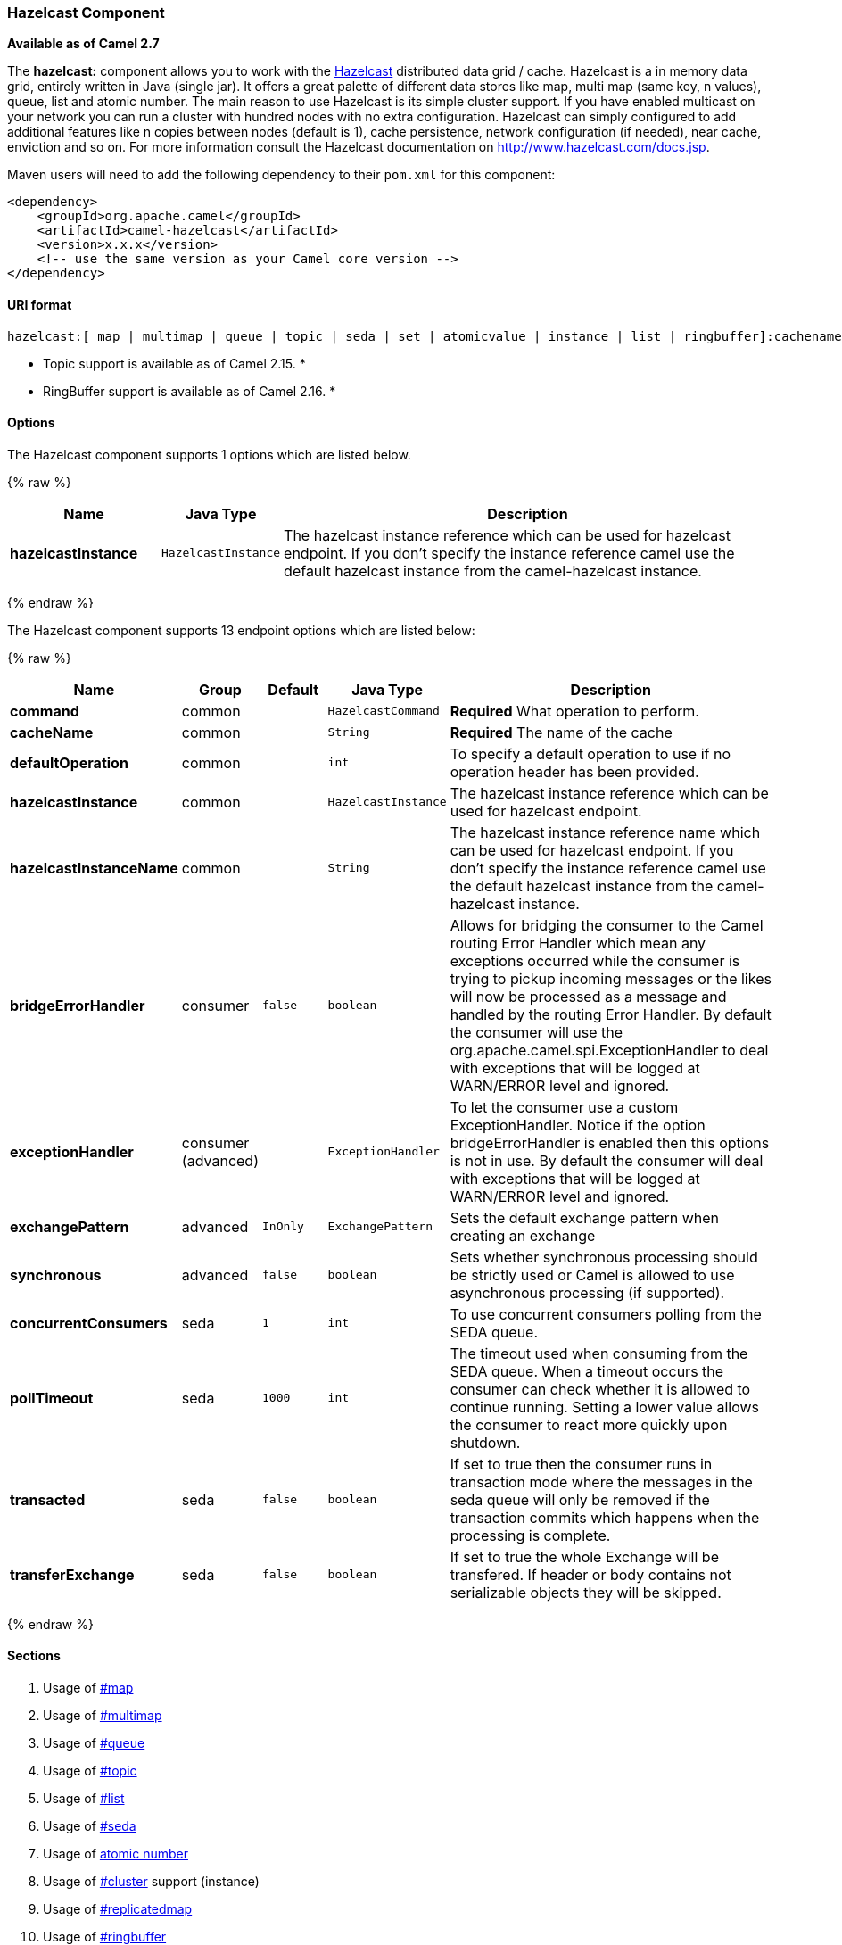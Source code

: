 [[HazelcastComponent-HazelcastComponent]]
Hazelcast Component
~~~~~~~~~~~~~~~~~~~

*Available as of Camel 2.7*

The *hazelcast:* component allows you to work with the
http://www.hazelcast.com[Hazelcast] distributed data grid / cache.
Hazelcast is a in memory data grid, entirely written in Java (single
jar). It offers a great palette of different data stores like map, multi
map (same key, n values), queue, list and atomic number. The main reason
to use Hazelcast is its simple cluster support. If you have enabled
multicast on your network you can run a cluster with hundred nodes with
no extra configuration. Hazelcast can simply configured to add
additional features like n copies between nodes (default is 1), cache
persistence, network configuration (if needed), near cache, enviction
and so on. For more information consult the Hazelcast documentation on
http://www.hazelcast.com/docs.jsp[http://www.hazelcast.com/docs.jsp].

Maven users will need to add the following dependency to their `pom.xml`
for this component:

[source,xml]
------------------------------------------------------------
<dependency>
    <groupId>org.apache.camel</groupId>
    <artifactId>camel-hazelcast</artifactId>
    <version>x.x.x</version>
    <!-- use the same version as your Camel core version -->
</dependency>
------------------------------------------------------------

[[HazelcastComponent-URIformat]]
URI format
^^^^^^^^^^

[source,java]
-------------------------------------------------------------------------------------------------------------------------
hazelcast:[ map | multimap | queue | topic | seda | set | atomicvalue | instance | list | ringbuffer]:cachename[?options]
-------------------------------------------------------------------------------------------------------------------------

* Topic support is available as of Camel 2.15. *


* RingBuffer support is available as of Camel 2.16. *

[[HazelcastComponent-Options]]
Options
^^^^^^^




// component options: START
The Hazelcast component supports 1 options which are listed below.



{% raw %}
[width="100%",cols="2s,1m,7",options="header"]
|=======================================================================
| Name | Java Type | Description
| hazelcastInstance | HazelcastInstance | The hazelcast instance reference which can be used for hazelcast endpoint. If you don't specify the instance reference camel use the default hazelcast instance from the camel-hazelcast instance.
|=======================================================================
{% endraw %}
// component options: END






// endpoint options: START
The Hazelcast component supports 13 endpoint options which are listed below:

{% raw %}
[width="100%",cols="2s,1,1m,1m,5",options="header"]
|=======================================================================
| Name | Group | Default | Java Type | Description
| command | common |  | HazelcastCommand | *Required* What operation to perform.
| cacheName | common |  | String | *Required* The name of the cache
| defaultOperation | common |  | int | To specify a default operation to use if no operation header has been provided.
| hazelcastInstance | common |  | HazelcastInstance | The hazelcast instance reference which can be used for hazelcast endpoint.
| hazelcastInstanceName | common |  | String | The hazelcast instance reference name which can be used for hazelcast endpoint. If you don't specify the instance reference camel use the default hazelcast instance from the camel-hazelcast instance.
| bridgeErrorHandler | consumer | false | boolean | Allows for bridging the consumer to the Camel routing Error Handler which mean any exceptions occurred while the consumer is trying to pickup incoming messages or the likes will now be processed as a message and handled by the routing Error Handler. By default the consumer will use the org.apache.camel.spi.ExceptionHandler to deal with exceptions that will be logged at WARN/ERROR level and ignored.
| exceptionHandler | consumer (advanced) |  | ExceptionHandler | To let the consumer use a custom ExceptionHandler. Notice if the option bridgeErrorHandler is enabled then this options is not in use. By default the consumer will deal with exceptions that will be logged at WARN/ERROR level and ignored.
| exchangePattern | advanced | InOnly | ExchangePattern | Sets the default exchange pattern when creating an exchange
| synchronous | advanced | false | boolean | Sets whether synchronous processing should be strictly used or Camel is allowed to use asynchronous processing (if supported).
| concurrentConsumers | seda | 1 | int | To use concurrent consumers polling from the SEDA queue.
| pollTimeout | seda | 1000 | int | The timeout used when consuming from the SEDA queue. When a timeout occurs the consumer can check whether it is allowed to continue running. Setting a lower value allows the consumer to react more quickly upon shutdown.
| transacted | seda | false | boolean | If set to true then the consumer runs in transaction mode where the messages in the seda queue will only be removed if the transaction commits which happens when the processing is complete.
| transferExchange | seda | false | boolean | If set to true the whole Exchange will be transfered. If header or body contains not serializable objects they will be skipped.
|=======================================================================
{% endraw %}
// endpoint options: END



[[HazelcastComponent-Sections]]
Sections
^^^^^^^^

1.  Usage of link:hazelcast-component.html[#map]
2.  Usage of link:hazelcast-component.html[#multimap]
3.  Usage of link:hazelcast-component.html[#queue]
4.  Usage of link:hazelcast-component.html[#topic]
5.  Usage of link:hazelcast-component.html[#list]
6.  Usage of link:hazelcast-component.html[#seda]
7.  Usage of link:hazelcast-component.html[atomic number]
8.  Usage of link:hazelcast-component.html[#cluster] support (instance)
9.  Usage of link:hazelcast-component.html[#replicatedmap] 
10. Usage of link:hazelcast-component.html[#ringbuffer] 

[[HazelcastComponent-UsageofMap]]
Usage of Map
^^^^^^^^^^^^

[[HazelcastComponent-mapcacheproducer-to-map]]
Map cache producer - to("hazelcast:map:foo")
++++++++++++++++++++++++++++++++++++++++++++

If you want to store a value in a map you can use the map cache
producer. The map cache producer provides 5 operations (put, get,
update, delete, query). For the first 4 you have to provide the
operation inside the "hazelcast.operation.type" header variable. In Java
DSL you can use the constants from `org.apache.camel.component.hazelcast.HazelcastConstants`.

Header Variables for the request message:

[width="100%",cols="10%,10%,80%",options="header",]
|=======================================================================
|Name |Type |Description
|`CamelHazelcastOperationType` |`String` |valid values are: put, delete, get, update, query, getAll, putIfAbsent, clear, keySet. 

|`CamelHazelcastObjectId` |`String` |the object id to store / find your object inside the cache (not needed for the query operation)
|=======================================================================

You can call the samples with:

[source,java]
-------------------------------------------------------------------------------------------------------------------
template.sendBodyAndHeader("direct:[put|get|update|delete|query]", "my-foo", HazelcastConstants.OBJECT_ID, "4711");
-------------------------------------------------------------------------------------------------------------------

[[HazelcastComponent-Sampleforput:]]
Sample for *put*:

Java DSL:

[source,java]
------------------------------------------------------------------------------------
from("direct:put")
.setHeader(HazelcastConstants.OPERATION, constant(HazelcastConstants.PUT_OPERATION))
.toF("hazelcast:%sfoo", HazelcastConstants.MAP_PREFIX);
------------------------------------------------------------------------------------

Spring DSL:

[source,java]
-----------------------------------------------------------------------------------------------
<route>
    <from uri="direct:put" />
        <!-- If using version 2.8 and above set headerName to "CamelHazelcastOperationType" -->
    <setHeader headerName="hazelcast.operation.type">
        <constant>put</constant>
    </setHeader>
    <to uri="hazelcast:map:foo" />
</route>
-----------------------------------------------------------------------------------------------

[[HazelcastComponent-Sampleforget:]]
Sample for *get*:

Java DSL:

[source,java]
------------------------------------------------------------------------------------
from("direct:get")
.setHeader(HazelcastConstants.OPERATION, constant(HazelcastConstants.GET_OPERATION))
.toF("hazelcast:%sfoo", HazelcastConstants.MAP_PREFIX)
.to("seda:out");
------------------------------------------------------------------------------------

Spring DSL:

[source,java]
-----------------------------------------------------------------------------------------------
<route>
    <from uri="direct:get" />
        <!-- If using version 2.8 and above set headerName to "CamelHazelcastOperationType" -->
    <setHeader headerName="hazelcast.operation.type">
        <constant>get</constant>
    </setHeader>
    <to uri="hazelcast:map:foo" />
    <to uri="seda:out" />
</route>
-----------------------------------------------------------------------------------------------

[[HazelcastComponent-Sampleforupdate:]]
Sample for *update*:

Java DSL:

[source,java]
---------------------------------------------------------------------------------------
from("direct:update")
.setHeader(HazelcastConstants.OPERATION, constant(HazelcastConstants.UPDATE_OPERATION))
.toF("hazelcast:%sfoo", HazelcastConstants.MAP_PREFIX);
---------------------------------------------------------------------------------------

Spring DSL:

[source,java]
-----------------------------------------------------------------------------------------------
<route>
    <from uri="direct:update" />
        <!-- If using version 2.8 and above set headerName to "CamelHazelcastOperationType" -->
    <setHeader headerName="hazelcast.operation.type">
        <constant>update</constant>
    </setHeader>
    <to uri="hazelcast:map:foo" />
</route>
-----------------------------------------------------------------------------------------------

[[HazelcastComponent-Samplefordelete:]]
Sample for *delete*:

Java DSL:

[source,java]
---------------------------------------------------------------------------------------
from("direct:delete")
.setHeader(HazelcastConstants.OPERATION, constant(HazelcastConstants.DELETE_OPERATION))
.toF("hazelcast:%sfoo", HazelcastConstants.MAP_PREFIX);
---------------------------------------------------------------------------------------

Spring DSL:

[source,java]
-----------------------------------------------------------------------------------------------
<route>
    <from uri="direct:delete" />
        <!-- If using version 2.8 and above set headerName to "CamelHazelcastOperationType" -->
    <setHeader headerName="hazelcast.operation.type">
        <constant>delete</constant>
    </setHeader>
    <to uri="hazelcast:map:foo" />
</route>
-----------------------------------------------------------------------------------------------

[[HazelcastComponent-Sampleforquery]]
Sample for *query*

Java DSL:

[source,java]
--------------------------------------------------------------------------------------
from("direct:query")
.setHeader(HazelcastConstants.OPERATION, constant(HazelcastConstants.QUERY_OPERATION))
.toF("hazelcast:%sfoo", HazelcastConstants.MAP_PREFIX)
.to("seda:out");
--------------------------------------------------------------------------------------

Spring DSL:

[source,java]
-----------------------------------------------------------------------------------------------
<route>
    <from uri="direct:query" />
        <!-- If using version 2.8 and above set headerName to "CamelHazelcastOperationType" -->
    <setHeader headerName="hazelcast.operation.type">
        <constant>query</constant>
    </setHeader>
    <to uri="hazelcast:map:foo" />
    <to uri="seda:out" />
</route>
-----------------------------------------------------------------------------------------------

For the query operation Hazelcast offers a SQL like syntax to query your
distributed map.

[source,java]
-------------------------------------------------------------------------------
String q1 = "bar > 1000";
template.sendBodyAndHeader("direct:query", null, HazelcastConstants.QUERY, q1);
-------------------------------------------------------------------------------

[[HazelcastComponent-mapcacheconsumer-from-map]]
Map cache consumer - from("hazelcast:map:foo")
^^^^^^^^^^^^^^^^^^^^^^^^^^^^^^^^^^^^^^^^^^^^^^

Hazelcast provides event listeners on their data grid. If you want to be
notified if a cache will be manipulated, you can use the map consumer.
There're 4 events: *put*, *update*, *delete* and *envict*. The event
type will be stored in the "*hazelcast.listener.action*" header
variable. The map consumer provides some additional information inside
these variables:

Header Variables inside the response message:

[width="100%",cols="10%,10%,80%",options="header",]
|=======================================================================
|Name |Type |Description

|`CamelHazelcastListenerTime` |`Long` |time of the event in millis

|`CamelHazelcastListenerType` |`String` |the map consumer sets here "cachelistener"

|`CamelHazelcastListenerAction` |`String` |type of event - here *added*, *updated*, *envicted* and *removed*.

|`CamelHazelcastObjectId` |`String` |the oid of the object

|`CamelHazelcastCacheName` |`String` |the name of the cache - e.g. "foo"

|`CamelHazelcastCacheType` |`String` |the type of the cache - here map
|=======================================================================

The object value will be stored within *put* and *update* actions inside
the message body.

Here's a sample:

[source,java]
--------------------------------------------------------------------------------------------
fromF("hazelcast:%sfoo", HazelcastConstants.MAP_PREFIX)
.log("object...")
.choice()
    .when(header(HazelcastConstants.LISTENER_ACTION).isEqualTo(HazelcastConstants.ADDED))
         .log("...added")
         .to("mock:added")
    .when(header(HazelcastConstants.LISTENER_ACTION).isEqualTo(HazelcastConstants.ENVICTED))
         .log("...envicted")
         .to("mock:envicted")
    .when(header(HazelcastConstants.LISTENER_ACTION).isEqualTo(HazelcastConstants.UPDATED))
         .log("...updated")
         .to("mock:updated")
    .when(header(HazelcastConstants.LISTENER_ACTION).isEqualTo(HazelcastConstants.REMOVED))
         .log("...removed")
         .to("mock:removed")
    .otherwise()
         .log("fail!");
--------------------------------------------------------------------------------------------

[[HazelcastComponent-UsageofMultiMap]]
Usage of Multi Map
^^^^^^^^^^^^^^^^^^

[[HazelcastComponent-multimapcacheproducer-to-multimap]]
multimap cache producer - to("hazelcast:multimap:foo")
++++++++++++++++++++++++++++++++++++++++++++++++++++++

A multimap is a cache where you can store n values to one key. The
multimap producer provides 4 operations (put, get, removevalue, delete).

Header Variables for the request message:

[width="100%",cols="10%,10%,80%",options="header",]
|=======================================================================
|Name |Type |Description

|`CamelHazelcastOperationType` |`String` |valid values are: put, get, removevalue, delete *From Camel 2.16:* clear.

|`CamelHazelcastObjectId` |`String` |the object id to store / find your object inside the cache
|=======================================================================

[[HazelcastComponent-Sampleforput:.1]]
Sample for *put*:

Java DSL:

[source,java]
------------------------------------------------------------------------------------
from("direct:put")
.setHeader(HazelcastConstants.OPERATION, constant(HazelcastConstants.PUT_OPERATION))
.to(String.format("hazelcast:%sbar", HazelcastConstants.MULTIMAP_PREFIX));
------------------------------------------------------------------------------------

Spring DSL:

[source,java]
-----------------------------------------------------------------------------------------------
<route>
    <from uri="direct:put" />
    <log message="put.."/>
        <!-- If using version 2.8 and above set headerName to "CamelHazelcastOperationType" -->
    <setHeader headerName="hazelcast.operation.type">
        <constant>put</constant>
    </setHeader>
    <to uri="hazelcast:multimap:foo" />
</route>
-----------------------------------------------------------------------------------------------

[[HazelcastComponent-Sampleforremovevalue:]]
Sample for *removevalue*:

Java DSL:

[source,java]
--------------------------------------------------------------------------------------------
from("direct:removevalue")
.setHeader(HazelcastConstants.OPERATION, constant(HazelcastConstants.REMOVEVALUE_OPERATION))
.toF("hazelcast:%sbar", HazelcastConstants.MULTIMAP_PREFIX);
--------------------------------------------------------------------------------------------

Spring DSL:

[source,java]
-----------------------------------------------------------------------------------------------
<route>
    <from uri="direct:removevalue" />
    <log message="removevalue..."/>
        <!-- If using version 2.8 and above set headerName to "CamelHazelcastOperationType" -->
    <setHeader headerName="hazelcast.operation.type">
        <constant>removevalue</constant>
    </setHeader>
    <to uri="hazelcast:multimap:foo" />
</route>
-----------------------------------------------------------------------------------------------

To remove a value you have to provide the value you want to remove
inside the message body. If you have a multimap object
\{`key: "4711" values: { "my-foo", "my-bar"`}} you have to put "my-foo"
inside the message body to remove the "my-foo" value.

[[HazelcastComponent-Sampleforget:.1]]
Sample for *get*:

Java DSL:

[source,java]
------------------------------------------------------------------------------------
from("direct:get")
.setHeader(HazelcastConstants.OPERATION, constant(HazelcastConstants.GET_OPERATION))
.toF("hazelcast:%sbar", HazelcastConstants.MULTIMAP_PREFIX)
.to("seda:out");
------------------------------------------------------------------------------------

Spring DSL:

[source,java]
-----------------------------------------------------------------------------------------------
<route>
    <from uri="direct:get" />
    <log message="get.."/>
        <!-- If using version 2.8 and above set headerName to "CamelHazelcastOperationType" -->
    <setHeader headerName="hazelcast.operation.type">
        <constant>get</constant>
    </setHeader>
    <to uri="hazelcast:multimap:foo" />
    <to uri="seda:out" />
</route>
-----------------------------------------------------------------------------------------------

[[HazelcastComponent-Samplefordelete:.1]]
Sample for *delete*:

Java DSL:

[source,java]
---------------------------------------------------------------------------------------
from("direct:delete")
.setHeader(HazelcastConstants.OPERATION, constant(HazelcastConstants.DELETE_OPERATION))
.toF("hazelcast:%sbar", HazelcastConstants.MULTIMAP_PREFIX);
---------------------------------------------------------------------------------------

Spring DSL:

[source,java]
-----------------------------------------------------------------------------------------------
<route>
    <from uri="direct:delete" />
    <log message="delete.."/>
        <!-- If using version 2.8 and above set headerName to "CamelHazelcastOperationType" -->
    <setHeader headerName="hazelcast.operation.type">
        <constant>delete</constant>
    </setHeader>
    <to uri="hazelcast:multimap:foo" />
</route>
-----------------------------------------------------------------------------------------------

you can call them in your test class with:

[source,java]
------------------------------------------------------------------------------------------------------------------
template.sendBodyAndHeader("direct:[put|get|removevalue|delete]", "my-foo", HazelcastConstants.OBJECT_ID, "4711");
------------------------------------------------------------------------------------------------------------------

[[HazelcastComponent-multimapcacheconsumer-from-multimap]]
multimap cache consumer - from("hazelcast:multimap:foo")
++++++++++++++++++++++++++++++++++++++++++++++++++++++++

For the multimap cache this component provides the same listeners /
variables as for the map cache consumer (except the update and enviction
listener). The only difference is the *multimap* prefix inside the URI.
Here is a sample:

[source,java]
--------------------------------------------------------------------------------------------------
fromF("hazelcast:%sbar", HazelcastConstants.MULTIMAP_PREFIX)
.log("object...")
.choice()
    .when(header(HazelcastConstants.LISTENER_ACTION).isEqualTo(HazelcastConstants.ADDED))
        .log("...added")
                .to("mock:added")
        //.when(header(HazelcastConstants.LISTENER_ACTION).isEqualTo(HazelcastConstants.ENVICTED))
        //        .log("...envicted")
        //        .to("mock:envicted")
        .when(header(HazelcastConstants.LISTENER_ACTION).isEqualTo(HazelcastConstants.REMOVED))
                .log("...removed")
                .to("mock:removed")
        .otherwise()
                .log("fail!");
--------------------------------------------------------------------------------------------------

Header Variables inside the response message:

[width="100%",cols="10%,10%,80%",options="header",]
|=======================================================================
|Name |Type |Description

|`CamelHazelcastListenerTime` |`Long` |time of the event in millis

|`CamelHazelcastListenerType` |`String` |the map consumer sets here "cachelistener"

|`CamelHazelcastListenerAction` |`String` |type of event - here *added* and *removed* (and soon *envicted*)

|`CamelHazelcastObjectId` |`String` |the oid of the object

|`CamelHazelcastCacheName` |`String` |the name of the cache - e.g. "foo"

|`CamelHazelcastCacheType` |`String` |the type of the cache - here multimap
|=======================================================================

[[HazelcastComponent-UsageofQueue]]
Usage of Queue
^^^^^^^^^^^^^^

[[HazelcastComponent-Queueproducer]]
Queue producer – to(“hazelcast:queue:foo”)
++++++++++++++++++++++++++++++++++++++++++

The queue producer provides 6 operations (add, put, poll, peek, offer,
removevalue).

[[HazelcastComponent-Sampleforadd:]]
Sample for *add*:

[source,java]
------------------------------------------------------------------------------------
from("direct:add")
.setHeader(HazelcastConstants.OPERATION, constant(HazelcastConstants.ADD_OPERATION))
.toF("hazelcast:%sbar", HazelcastConstants.QUEUE_PREFIX);
------------------------------------------------------------------------------------

[[HazelcastComponent-Sampleforput:.2]]
Sample for *put*:

[source,java]
------------------------------------------------------------------------------------
from("direct:put")
.setHeader(HazelcastConstants.OPERATION, constant(HazelcastConstants.PUT_OPERATION))
.toF("hazelcast:%sbar", HazelcastConstants.QUEUE_PREFIX);
------------------------------------------------------------------------------------

[[HazelcastComponent-Sampleforpoll:]]
Sample for *poll*:

[source,java]
-------------------------------------------------------------------------------------
from("direct:poll")
.setHeader(HazelcastConstants.OPERATION, constant(HazelcastConstants.POLL_OPERATION))
.toF("hazelcast:%sbar", HazelcastConstants.QUEUE_PREFIX);
-------------------------------------------------------------------------------------

[[HazelcastComponent-Sampleforpeek:]]
Sample for *peek*:

[source,java]
-------------------------------------------------------------------------------------
from("direct:peek")
.setHeader(HazelcastConstants.OPERATION, constant(HazelcastConstants.PEEK_OPERATION))
.toF("hazelcast:%sbar", HazelcastConstants.QUEUE_PREFIX);
-------------------------------------------------------------------------------------

[[HazelcastComponent-Sampleforoffer:]]
Sample for *offer*:

[source,java]
--------------------------------------------------------------------------------------
from("direct:offer")
.setHeader(HazelcastConstants.OPERATION, constant(HazelcastConstants.OFFER_OPERATION))
.toF("hazelcast:%sbar", HazelcastConstants.QUEUE_PREFIX);
--------------------------------------------------------------------------------------

[[HazelcastComponent-Sampleforremovevalue:.1]]
Sample for *removevalue*:

[source,java]
--------------------------------------------------------------------------------------------
from("direct:removevalue")
.setHeader(HazelcastConstants.OPERATION, constant(HazelcastConstants.REMOVEVALUE_OPERATION))
.toF("hazelcast:%sbar", HazelcastConstants.QUEUE_PREFIX);
--------------------------------------------------------------------------------------------

[[HazelcastComponent-Queueconsumer]]
Queue consumer – from(“hazelcast:queue:foo”)
++++++++++++++++++++++++++++++++++++++++++++

The queue consumer provides 2 operations (add, remove).

[source,java]
-------------------------------------------------------------------------------------------
fromF("hazelcast:%smm", HazelcastConstants.QUEUE_PREFIX)
   .log("object...")
   .choice()
    .when(header(HazelcastConstants.LISTENER_ACTION).isEqualTo(HazelcastConstants.ADDED))
            .log("...added")
        .to("mock:added")
    .when(header(HazelcastConstants.LISTENER_ACTION).isEqualTo(HazelcastConstants.REMOVED))
        .log("...removed")
        .to("mock:removed")
    .otherwise()
        .log("fail!");
-------------------------------------------------------------------------------------------

[[HazelcastComponent-topic]]

[[HazelcastComponent-UsageofTopic]]
Usage of Topic
^^^^^^^^^^^^^^

[[HazelcastComponent-Topicproducer]]
Topic producer – to(“hazelcast:topic:foo”)
++++++++++++++++++++++++++++++++++++++++++

The topic producer provides only one operation (publish).

[[HazelcastComponent-Sampleforpublish:]]
Sample for *publish*:

[source,java]
----------------------------------------------------------------------------------------
from("direct:add")
.setHeader(HazelcastConstants.OPERATION, constant(HazelcastConstants.PUBLISH_OPERATION))
.toF("hazelcast:%sbar", HazelcastConstants.PUBLISH_OPERATION);
----------------------------------------------------------------------------------------

[[HazelcastComponent-Topicconsumer]]
Topic consumer – from(“hazelcast:topic:foo”)
++++++++++++++++++++++++++++++++++++++++++++

The topic consumer provides only one operation (received). This
component is supposed to support multiple consumption as it's expected
when it comes to topics so you are free to have as much consumers as you
need on the same hazelcast topic.

[source,java]
--------------------------------------------------------------------------------------------
fromF("hazelcast:%sfoo", HazelcastConstants.TOPIC_PREFIX)
  .choice()
    .when(header(HazelcastConstants.LISTENER_ACTION).isEqualTo(HazelcastConstants.RECEIVED))
      .log("...message received")
    .otherwise()
      .log("...this should never have happened")
--------------------------------------------------------------------------------------------

 

[[HazelcastComponent-UsageofList]]
Usage of List
^^^^^^^^^^^^^

[[HazelcastComponent-Listproducer]]
List producer – to(“hazelcast:list:foo”)
++++++++++++++++++++++++++++++++++++++++

The list producer provides 4 operations (add, addAll, set, get,
removevalue, removeAll, clear).

[[HazelcastComponent-Sampleforadd:.1]]
Sample for *add*:

[source,java]
------------------------------------------------------------------------------------
from("direct:add")
.setHeader(HazelcastConstants.OPERATION, constant(HazelcastConstants.ADD_OPERATION))
.toF("hazelcast:%sbar", HazelcastConstants.LIST_PREFIX);
------------------------------------------------------------------------------------

[[HazelcastComponent-Sampleforget:.2]]
Sample for *get*:

[source,java]
------------------------------------------------------------------------------------
from("direct:get")
.setHeader(HazelcastConstants.OPERATION, constant(HazelcastConstants.GET_OPERATION))
.toF("hazelcast:%sbar", HazelcastConstants.LIST_PREFIX)
.to("seda:out");
------------------------------------------------------------------------------------

[[HazelcastComponent-Sampleforsetvalue:]]
Sample for *setvalue*:

[source,java]
-----------------------------------------------------------------------------------------
from("direct:set")
.setHeader(HazelcastConstants.OPERATION, constant(HazelcastConstants.SETVALUE_OPERATION))
.toF("hazelcast:%sbar", HazelcastConstants.LIST_PREFIX);
-----------------------------------------------------------------------------------------

[[HazelcastComponent-Sampleforremovevalue:.2]]
Sample for *removevalue*:

[source,java]
--------------------------------------------------------------------------------------------
from("direct:removevalue")
.setHeader(HazelcastConstants.OPERATION, constant(HazelcastConstants.REMOVEVALUE_OPERATION))
.toF("hazelcast:%sbar", HazelcastConstants.LIST_PREFIX);
--------------------------------------------------------------------------------------------

Note that *CamelHazelcastObjectIndex* header is used for indexing
purpose.

[[HazelcastComponent-Thelistconsumerprovides2operationsListconsumer]]
The list consumer provides 2 operations (add, remove).List consumer – from(“hazelcast:list:foo”)
++++++++++++++++++++++++++++++++++++++++++++++++++++++++++++++++++++++++++++++++++++++++++++++++

[source,java]
-----------------------------------------------------------------------------------------------
fromF("hazelcast:%smm", HazelcastConstants.LIST_PREFIX)
    .log("object...")
    .choice()
        .when(header(HazelcastConstants.LISTENER_ACTION).isEqualTo(HazelcastConstants.ADDED))
            .log("...added")
                        .to("mock:added")
        .when(header(HazelcastConstants.LISTENER_ACTION).isEqualTo(HazelcastConstants.REMOVED))
            .log("...removed")
                        .to("mock:removed")
                .otherwise()
                        .log("fail!");
-----------------------------------------------------------------------------------------------

[[HazelcastComponent-UsageofSEDA]]
Usage of SEDA
^^^^^^^^^^^^^

SEDA component differs from the rest components provided. It implements
a work-queue in order to support asynchronous SEDA architectures,
similar to the core "SEDA" component.

[[HazelcastComponent-SEDAproducer]]
SEDA producer – to(“hazelcast:seda:foo”)
++++++++++++++++++++++++++++++++++++++++

The SEDA producer provides no operations. You only send data to the
specified queue.

[width="100%",cols="10%,10%,80%",options="header",]
|=======================================================================
|Name |Default value |Description

|`transferExchange` |`false` | if set to true the whole Exchange will be transfered. If
header or body contains not serializable objects, they will be skipped.
|=======================================================================

Java DSL :

[source,java]
--------------------------
from("direct:foo")
.to("hazelcast:seda:foo");
--------------------------

Spring DSL :

[source,java]
----------------------------------
<route>
   <from uri="direct:start" />
   <to uri="hazelcast:seda:foo" />
</route>
----------------------------------

[[HazelcastComponent-SEDAconsumer]]
SEDA consumer – from(“hazelcast:seda:foo”)
++++++++++++++++++++++++++++++++++++++++++

The SEDA consumer provides no operations. You only retrieve data from
the specified queue.

[width="100%",cols="10%,10%,80%",options="header",]
|=======================================================================
|Name |Default value |Description

|`pollInterval` |`1000` |The timeout used when consuming from the SEDA queue. When a timeout
occurs, the consumer can check whether it is allowed to continue
running. Setting a lower value allows the consumer to react more quickly
upon shutdown. (*deprecated* from Camel 2.15 onwards, use pollTimeout
instead).

|`pollTimeout` |1000 | The timeout used when consuming from the SEDA queue. When
a timeout occurs, the consumer can check whether it is allowed to
continue running. Setting a lower value allows the consumer to react
more quickly upon shutdown.

|`concurrentConsumers` |`1` |To use concurrent consumers polling from the SEDA queue.

|`transferExchange` |`false`| if set to true the whole Exchange will be transfered. If
header or body contains not serializable objects, they will be skipped.

|`transacted` |`false`| if set to true then the consumer runs in transaction
mode, where the messages in the seda queue will only be removed if the
transaction commits, which happens when the processing is complete.
|=======================================================================

Java DSL :

[source,java]
--------------------------
from("hazelcast:seda:foo")
.to("mock:result");
--------------------------

Spring DSL:

[source,java]
-----------------------------------
<route>
  <from uri="hazelcast:seda:foo" />
  <to uri="mock:result" />
</route>
-----------------------------------

[[HazelcastComponent-UsageofAtomicNumber]]
Usage of Atomic Number
^^^^^^^^^^^^^^^^^^^^^^

* There is no consumer for this endpoint! *

[[HazelcastComponent-atomicnumberproducer]]
atomic number producer - to("hazelcast:atomicnumber:foo")
+++++++++++++++++++++++++++++++++++++++++++++++++++++++++

An atomic number is an object that simply provides a grid wide number
(long). The operations for this producer are setvalue (set the number
with a given value), get, increase (+1), decrease (-1) and destroy.

Header Variables for the request message:

[width="100%",cols="10%,10%,80%",options="header",]
|=======================================================================
|Name |Type |Description

|`CamelHazelcastOperationType` |`String` |valid values are: setvalue, get, increase, decrease, destroy 
|=======================================================================

[[HazelcastComponent-Sampleforset:]]
Sample for *set*:

Java DSL:

[source,java]
-----------------------------------------------------------------------------------------
from("direct:set")
.setHeader(HazelcastConstants.OPERATION, constant(HazelcastConstants.SETVALUE_OPERATION))
.toF("hazelcast:%sfoo", HazelcastConstants.ATOMICNUMBER_PREFIX);
-----------------------------------------------------------------------------------------

Spring DSL:

[source,java]
-----------------------------------------------------------------------------------------------
<route>
    <from uri="direct:set" />
        <!-- If using version 2.8 and above set headerName to "CamelHazelcastOperationType" -->
    <setHeader headerName="hazelcast.operation.type">
        <constant>setvalue</constant>
    </setHeader>
    <to uri="hazelcast:atomicvalue:foo" />
</route>
-----------------------------------------------------------------------------------------------

Provide the value to set inside the message body (here the value is 10):
`template.sendBody("direct:set", 10);`

[[HazelcastComponent-Sampleforget:.3]]
Sample for *get*:

Java DSL:

[source,java]
------------------------------------------------------------------------------------
from("direct:get")
.setHeader(HazelcastConstants.OPERATION, constant(HazelcastConstants.GET_OPERATION))
.toF("hazelcast:%sfoo", HazelcastConstants.ATOMICNUMBER_PREFIX);
------------------------------------------------------------------------------------

Spring DSL:

[source,java]
-----------------------------------------------------------------------------------------------
<route>
    <from uri="direct:get" />
        <!-- If using version 2.8 and above set headerName to "CamelHazelcastOperationType" -->
    <setHeader headerName="hazelcast.operation.type">
        <constant>get</constant>
    </setHeader>
    <to uri="hazelcast:atomicvalue:foo" />
</route>
-----------------------------------------------------------------------------------------------

You can get the number with
`long body = template.requestBody("direct:get", null, Long.class);`.

[[HazelcastComponent-Sampleforincrement:]]
Sample for *increment*:

Java DSL:

[source,java]
------------------------------------------------------------------------------------------
from("direct:increment")
.setHeader(HazelcastConstants.OPERATION, constant(HazelcastConstants.INCREMENT_OPERATION))
.toF("hazelcast:%sfoo", HazelcastConstants.ATOMICNUMBER_PREFIX);
------------------------------------------------------------------------------------------

Spring DSL:

[source,java]
-----------------------------------------------------------------------------------------------
<route>
    <from uri="direct:increment" />
        <!-- If using version 2.8 and above set headerName to "CamelHazelcastOperationType" -->
    <setHeader headerName="hazelcast.operation.type">
        <constant>increment</constant>
    </setHeader>
    <to uri="hazelcast:atomicvalue:foo" />
</route>
-----------------------------------------------------------------------------------------------

The actual value (after increment) will be provided inside the message
body.

[[HazelcastComponent-Samplefordecrement:]]
Sample for *decrement*:

Java DSL:

[source,java]
------------------------------------------------------------------------------------------
from("direct:decrement")
.setHeader(HazelcastConstants.OPERATION, constant(HazelcastConstants.DECREMENT_OPERATION))
.toF("hazelcast:%sfoo", HazelcastConstants.ATOMICNUMBER_PREFIX);
------------------------------------------------------------------------------------------

Spring DSL:

[source,java]
-----------------------------------------------------------------------------------------------
<route>
    <from uri="direct:decrement" />
        <!-- If using version 2.8 and above set headerName to "CamelHazelcastOperationType" -->
    <setHeader headerName="hazelcast.operation.type">
        <constant>decrement</constant>
    </setHeader>
    <to uri="hazelcast:atomicvalue:foo" />
</route>
-----------------------------------------------------------------------------------------------

The actual value (after decrement) will be provided inside the message
body.

[[HazelcastComponent-Samplefordestroy]]
Sample for *destroy*

Java DSL:

[source,java]
----------------------------------------------------------------------------------------
from("direct:destroy")
.setHeader(HazelcastConstants.OPERATION, constant(HazelcastConstants.DESTROY_OPERATION))
.toF("hazelcast:%sfoo", HazelcastConstants.ATOMICNUMBER_PREFIX);
----------------------------------------------------------------------------------------

Spring DSL:

[source,java]
-----------------------------------------------------------------------------------------------
<route>
    <from uri="direct:destroy" />
        <!-- If using version 2.8 and above set headerName to "CamelHazelcastOperationType" -->
    <setHeader headerName="hazelcast.operation.type">
        <constant>destroy</constant>
    </setHeader>
    <to uri="hazelcast:atomicvalue:foo" />
</route>
-----------------------------------------------------------------------------------------------

[[HazelcastComponent-clustersupport]]
cluster support
^^^^^^^^^^^^^^^

* This endpoint provides no producer! *

[[HazelcastComponent-instanceconsumer-from]]
instance consumer - from("hazelcast:instance:foo")
^^^^^^^^^^^^^^^^^^^^^^^^^^^^^^^^^^^^^^^^^^^^^^^^^^

Hazelcast makes sense in one single "server node", but it's extremly
powerful in a clustered environment. The instance consumer fires if a
new cache instance will join or leave the cluster.

Here's a sample:

[source,java]
-----------------------------------------------------------------------------------------
fromF("hazelcast:%sfoo", HazelcastConstants.INSTANCE_PREFIX)
.log("instance...")
.choice()
    .when(header(HazelcastConstants.LISTENER_ACTION).isEqualTo(HazelcastConstants.ADDED))
        .log("...added")
        .to("mock:added")
    .otherwise()
        .log("...removed")
        .to("mock:removed");
-----------------------------------------------------------------------------------------

Each event provides the following information inside the message header:

Header Variables inside the response message:


[width="100%",cols="10%,10%,80%",options="header",]
|=======================================================================
|Name |Type |Description

|`CamelHazelcastListenerTime` |`Long` |time of the event in millis

|`CamelHazelcastListenerType` |`String` |the map consumer sets here "instancelistener"

|`CamelHazelcastListenerAction` |`String` |type of event - here *added* or *removed*.

|`CamelHazelcastInstanceHost` |`String` | host name of the instance

|`CamelHazelcastInstancePort` |`Integer` |port number of the instance
|=======================================================================

[[HazelcastComponent-Usinghazelcastreference]]
Using hazelcast reference
^^^^^^^^^^^^^^^^^^^^^^^^^

[[HazelcastComponent-Byitsname]]
By its name
+++++++++++

[source,xml]
--------------------------------------------------------------------------------------------------------
<bean id="hazelcastLifecycle" class="com.hazelcast.core.LifecycleService"
      factory-bean="hazelcastInstance" factory-method="getLifecycleService"
      destroy-method="shutdown" />

<bean id="config" class="com.hazelcast.config.Config">
    <constructor-arg type="java.lang.String" value="HZ.INSTANCE" />
</bean>

<bean id="hazelcastInstance" class="com.hazelcast.core.Hazelcast" factory-method="newHazelcastInstance">
    <constructor-arg type="com.hazelcast.config.Config" ref="config"/>
</bean>
<camelContext xmlns="http://camel.apache.org/schema/spring">
    <route id="testHazelcastInstanceBeanRefPut">
        <from uri="direct:testHazelcastInstanceBeanRefPut"/>
        <setHeader headerName="CamelHazelcastOperationType">
            <constant>put</constant>
        </setHeader>
        <to uri="hazelcast:map:testmap?hazelcastInstanceName=HZ.INSTANCE"/>
    </route>

    <route id="testHazelcastInstanceBeanRefGet">
        <from uri="direct:testHazelcastInstanceBeanRefGet" />
        <setHeader headerName="CamelHazelcastOperationType">
            <constant>get</constant>
        </setHeader>
        <to uri="hazelcast:map:testmap?hazelcastInstanceName=HZ.INSTANCE"/>
        <to uri="seda:out" />
    </route>
</camelContext>
--------------------------------------------------------------------------------------------------------

[[HazelcastComponent-Byinstance]]
By instance
+++++++++++

[source,xml]
------------------------------------------------------------------------------
<bean id="hazelcastInstance" class="com.hazelcast.core.Hazelcast"
      factory-method="newHazelcastInstance" />
<bean id="hazelcastLifecycle" class="com.hazelcast.core.LifecycleService"
      factory-bean="hazelcastInstance" factory-method="getLifecycleService"
      destroy-method="shutdown" />

<camelContext xmlns="http://camel.apache.org/schema/spring">
    <route id="testHazelcastInstanceBeanRefPut">
        <from uri="direct:testHazelcastInstanceBeanRefPut"/>
        <setHeader headerName="CamelHazelcastOperationType">
            <constant>put</constant>
        </setHeader>
        <to uri="hazelcast:map:testmap?hazelcastInstance=#hazelcastInstance"/>
    </route>

    <route id="testHazelcastInstanceBeanRefGet">
        <from uri="direct:testHazelcastInstanceBeanRefGet" />
        <setHeader headerName="CamelHazelcastOperationType">
            <constant>get</constant>
        </setHeader>
        <to uri="hazelcast:map:testmap?hazelcastInstance=#hazelcastInstance"/>
        <to uri="seda:out" />
    </route>
</camelContext>
------------------------------------------------------------------------------

[[HazelcastComponent-PublishinghazelcastinstanceasanOSGIservice]]
Publishing hazelcast instance as an OSGI service
^^^^^^^^^^^^^^^^^^^^^^^^^^^^^^^^^^^^^^^^^^^^^^^^

If operating in an OSGI container and you would want to use one instance
of hazelcast across all bundles in the same container. You can publish
the instance as an OSGI service and bundles using the cache al need is
to reference the service in the hazelcast endpoint.

[[HazelcastComponent-BundleAcreateaninstanceandpublishesitasanOSGIservice]]
Bundle A create an instance and publishes it as an OSGI service
+++++++++++++++++++++++++++++++++++++++++++++++++++++++++++++++

 

[source,xml]
--------------------------------------------------------------------------------------------------------
<bean id="config" class="com.hazelcast.config.FileSystemXmlConfig">
    <argument type="java.lang.String" value="${hazelcast.config}"/>
</bean>

<bean id="hazelcastInstance" class="com.hazelcast.core.Hazelcast" factory-method="newHazelcastInstance">
    <argument type="com.hazelcast.config.Config" ref="config"/>
</bean>

<!-- publishing the hazelcastInstance as a service -->
<service ref="hazelcastInstance" interface="com.hazelcast.core.HazelcastInstance" />
--------------------------------------------------------------------------------------------------------

[[HazelcastComponent-BundleBusestheinstance]]
Bundle B uses the instance
++++++++++++++++++++++++++

[source,xml]
--------------------------------------------------------------------------------------
<!-- referencing the hazelcastInstance as a service -->
<reference ref="hazelcastInstance" interface="com.hazelcast.core.HazelcastInstance" />

<camelContext xmlns="http://camel.apache.org/schema/blueprint">
    <route id="testHazelcastInstanceBeanRefPut">
        <from uri="direct:testHazelcastInstanceBeanRefPut"/>
        <setHeader headerName="CamelHazelcastOperationType">
            <constant>put</constant>
        </setHeader>
        <to uri="hazelcast:map:testmap?hazelcastInstance=#hazelcastInstance"/>
    </route>

    <route id="testHazelcastInstanceBeanRefGet">
        <from uri="direct:testHazelcastInstanceBeanRefGet" />
        <setHeader headerName="CamelHazelcastOperationType">
            <constant>get</constant>
        </setHeader>
        <to uri="hazelcast:map:testmap?hazelcastInstance=#hazelcastInstance"/>
        <to uri="seda:out" />
    </route>
</camelContext>
--------------------------------------------------------------------------------------

[[HazelcastComponent-UsageofReplicatedmap]]
Usage of Replicated map
^^^^^^^^^^^^^^^^^^^^^^^

*Avalaible from Camel 2.16*

[[HazelcastComponent-replicatedmapcacheproducer]]
replicatedmap cache producer
++++++++++++++++++++++++++++

A replicated map is a weakly consistent, distributed key-value data
structure with no data partition. The replicatedmap producer provides 4
operations (put, get, delete, clear).

Header Variables for the request message:

[width="100%",cols="10%,10%,80%",options="header",]
|=======================================================================
|Name |Type |Description

|`CamelHazelcastOperationType` |`String` | valid values are: put, get, removevalue, delete

|`CamelHazelcastObjectId` |`String` | the object id to store / find your object inside the cache
|=======================================================================

[[HazelcastComponent-Sampleforput:.3]]
Sample for *put*:

Java DSL:

[source,java]
------------------------------------------------------------------------------------
from("direct:put")
.setHeader(HazelcastConstants.OPERATION, constant(HazelcastConstants.PUT_OPERATION))
.to(String.format("hazelcast:%sbar", HazelcastConstants.REPLICATEDMAP_PREFIX));
------------------------------------------------------------------------------------

Spring DSL:

[source,java]
-----------------------------------------------------------------------------------------------
<route>
    <from uri="direct:put" />
    <log message="put.."/>
        <!-- If using version 2.8 and above set headerName to "CamelHazelcastOperationType" -->
    <setHeader headerName="hazelcast.operation.type">
        <constant>put</constant>
    </setHeader>
    <to uri="hazelcast:replicatedmap:foo" />
</route>
-----------------------------------------------------------------------------------------------

[[HazelcastComponent-Sampleforget:.4]]
Sample for *get*:

Java DSL:

[source,java]
------------------------------------------------------------------------------------
from("direct:get")
.setHeader(HazelcastConstants.OPERATION, constant(HazelcastConstants.GET_OPERATION))
.toF("hazelcast:%sbar", HazelcastConstants.REPLICATEDMAP_PREFIX)
.to("seda:out");
------------------------------------------------------------------------------------

Spring DSL:

[source,java]
-----------------------------------------------------------------------------------------------
<route>
    <from uri="direct:get" />
    <log message="get.."/>
        <!-- If using version 2.8 and above set headerName to "CamelHazelcastOperationType" -->
    <setHeader headerName="hazelcast.operation.type">
        <constant>get</constant>
    </setHeader>
    <to uri="hazelcast:replicatedmap:foo" />
    <to uri="seda:out" />
</route>
-----------------------------------------------------------------------------------------------

[[HazelcastComponent-Samplefordelete:.2]]
Sample for *delete*:

Java DSL:

[source,java]
---------------------------------------------------------------------------------------
from("direct:delete")
.setHeader(HazelcastConstants.OPERATION, constant(HazelcastConstants.DELETE_OPERATION))
.toF("hazelcast:%sbar", HazelcastConstants.REPLICATEDMAP_PREFIX);
---------------------------------------------------------------------------------------

Spring DSL:

[source,java]
-----------------------------------------------------------------------------------------------
<route>
    <from uri="direct:delete" />
    <log message="delete.."/>
        <!-- If using version 2.8 and above set headerName to "CamelHazelcastOperationType" -->
    <setHeader headerName="hazelcast.operation.type">
        <constant>delete</constant>
    </setHeader>
    <to uri="hazelcast:replicatedmap:foo" />
</route>
-----------------------------------------------------------------------------------------------

you can call them in your test class with:

[source,java]
------------------------------------------------------------------------------------------------------------
template.sendBodyAndHeader("direct:[put|get|delete|clear]", "my-foo", HazelcastConstants.OBJECT_ID, "4711");
------------------------------------------------------------------------------------------------------------

[[HazelcastComponent-replicatedmapcacheconsumer]]
replicatedmap cache consumer
++++++++++++++++++++++++++++

For the multimap cache this component provides the same listeners /
variables as for the map cache consumer (except the update and enviction
listener). The only difference is the *multimap* prefix inside the URI.
Here is a sample:

[source,java]
--------------------------------------------------------------------------------------------------
fromF("hazelcast:%sbar", HazelcastConstants.MULTIMAP_PREFIX)
.log("object...")
.choice()
    .when(header(HazelcastConstants.LISTENER_ACTION).isEqualTo(HazelcastConstants.ADDED))
        .log("...added")
                .to("mock:added")
        //.when(header(HazelcastConstants.LISTENER_ACTION).isEqualTo(HazelcastConstants.ENVICTED))
        //        .log("...envicted")
        //        .to("mock:envicted")
        .when(header(HazelcastConstants.LISTENER_ACTION).isEqualTo(HazelcastConstants.REMOVED))
                .log("...removed")
                .to("mock:removed")
        .otherwise()
                .log("fail!");
--------------------------------------------------------------------------------------------------

Header Variables inside the response message:

[width="100%",cols="10%,10%,80%",options="header",]
|=======================================================================
|Name |Type |Description

|`CamelHazelcastListenerTime` |`Long` |time of the event in millis

|`CamelHazelcastListenerType` |`String` |the map consumer sets here "cachelistener"

|`CamelHazelcastListenerAction` |`String` |type of event - here *added* and *removed* (and soon *envicted*)

|`CamelHazelcastObjectId` |`String` | the oid of the object

|`CamelHazelcastCacheName` |`String` |the name of the cache - e.g. "foo"

|`CamelHazelcastCacheType` |`String` |the type of the cache - here replicatedmap
|=======================================================================

[[HazelcastComponent-UsageofRingbuffer]]
Usage of Ringbuffer
^^^^^^^^^^^^^^^^^^^

*Avalaible from Camel 2.16*

[[HazelcastComponent-ringbuffercacheproducer]]
ringbuffer cache producer 
+++++++++++++++++++++++++

Ringbuffer is a distributed data structure where the data is stored in a
ring-like structure. You can think of it as a circular array with a
certain capacity. The ringbuffer producer provides 5 operations (add,
readonceHead, readonceTail, remainingCapacity, capacity).

Header Variables for the request message:

[width="100%",cols="10%,10%,80%",options="header",]
|=======================================================================
|Name |Type |Description

|`CamelHazelcastOperationType` |`String` |valid values are: put, get, removevalue, delete

|`CamelHazelcastObjectId` |`String` |the object id to store / find your object inside the cache
|=======================================================================

[[HazelcastComponent-Sampleforput:.4]]
Sample for *put*:

Java DSL:

[source,java]
------------------------------------------------------------------------------------
from("direct:put")
.setHeader(HazelcastConstants.OPERATION, constant(HazelcastConstants.ADD_OPERATION))
.to(String.format("hazelcast:%sbar", HazelcastConstants.RINGBUFFER_PREFIX));
------------------------------------------------------------------------------------

Spring DSL:

[source,java]
-----------------------------------------------------------------------------------------------
<route>
    <from uri="direct:put" />
    <log message="put.."/>
        <!-- If using version 2.8 and above set headerName to "CamelHazelcastOperationType" -->
    <setHeader headerName="hazelcast.operation.type">
        <constant>add</constant>
    </setHeader>
    <to uri="hazelcast:ringbuffer:foo" />
</route>
-----------------------------------------------------------------------------------------------

[[HazelcastComponent-Sampleforreadoncefromhead:]]
Sample for *readonce from head*:

Java DSL:

[source,java]
-----------------------------------------------------------------------------------------------
from("direct:get")
.setHeader(HazelcastConstants.OPERATION, constant(HazelcastConstants.READ_ONCE_HEAD_OPERATION))
.toF("hazelcast:%sbar", HazelcastConstants.RINGBUFFER_PREFIX)
.to("seda:out");
-----------------------------------------------------------------------------------------------

